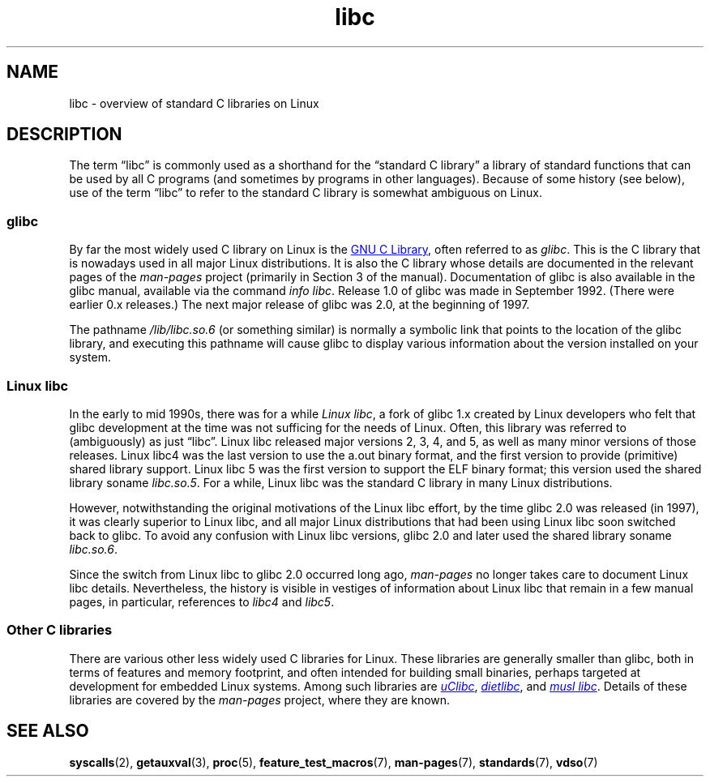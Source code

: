 .\" Copyright (c) 2009 Linux Foundation, written by Michael Kerrisk
.\"     <mtk.manpages@gmail.com>
.\"
.\" SPDX-License-Identifier: Linux-man-pages-copyleft
.\"
.TH libc 7 2024-05-02 "Linux man-pages 6.9.1"
.SH NAME
libc \- overview of standard C libraries on Linux
.SH DESCRIPTION
The term \[lq]libc\[rq] is commonly used as a shorthand for
the \[lq]standard C library\[rq]
a library of standard functions that can be used by all C programs
(and sometimes by programs in other languages).
Because of some history
(see below),
use of the term \[lq]libc\[rq]
to refer to the standard C library is somewhat ambiguous on Linux.
.SS glibc
By far the most widely used C library on Linux is the
.UR http://www.gnu.org\:/software\:/libc/
GNU C Library
.UE ,
often referred to as
.IR glibc .
This is the C library that is nowadays used in all
major Linux distributions.
It is also the C library whose details are documented
in the relevant pages of the
.I man-pages
project
(primarily in Section 3 of the manual).
Documentation of glibc is also available in the glibc manual,
available via the command
.IR "info libc" .
Release 1.0 of glibc was made in September 1992.
(There were earlier 0.x releases.)
The next major release of glibc was 2.0,
at the beginning of 1997.
.P
The pathname
.I /lib/libc.so.6
(or something similar)
is normally a symbolic link that
points to the location of the glibc library,
and executing this pathname will cause glibc to display
various information about the version installed on your system.
.SS Linux libc
In the early to mid 1990s,
there was for a while
.IR "Linux libc" ,
a fork of glibc 1.x created by Linux developers who felt that glibc
development at the time was not sufficing for the needs of Linux.
Often,
this library was referred to (ambiguously) as just \[lq]libc\[rq].
Linux libc released major versions 2, 3, 4, and 5,
as well as many minor versions of those releases.
Linux libc4 was the last version to use the a.out binary format,
and the first version to provide (primitive) shared library support.
Linux libc 5 was the first version to support the ELF binary format;
this version used the shared library soname
.IR libc.so.5 .
For a while,
Linux libc was the standard C library in many Linux distributions.
.P
However,
notwithstanding the original motivations of the Linux libc effort,
by the time glibc 2.0 was released
(in 1997),
it was clearly superior to Linux libc,
and all major Linux distributions that had been using Linux libc
soon switched back to glibc.
To avoid any confusion with Linux libc versions,
glibc 2.0 and later used the shared library soname
.IR libc.so.6 .
.P
Since the switch from Linux libc to glibc 2.0 occurred long ago,
.I man-pages
no longer takes care to document Linux libc details.
Nevertheless,
the history is visible in vestiges of information
about Linux libc that remain in a few manual pages,
in particular,
references to
.I libc4
and
.IR libc5 .
.SS Other C libraries
There are various other less widely used C libraries for Linux.
These libraries are generally smaller than glibc,
both in terms of features and memory footprint,
and often intended for building small binaries,
perhaps targeted at development for embedded Linux systems.
Among such libraries are
.UR http://www\:.uclibc\:.org/
.I uClibc
.UE ,
.UR http://www\:.fefe\:.de/\:dietlibc/
.I dietlibc
.UE ,
and
.UR http://www\:.musl\-libc\:.org/
.I "musl libc"
.UE .
Details of these libraries are covered by the
.I man-pages
project,
where they are known.
.SH SEE ALSO
.BR syscalls (2),
.BR getauxval (3),
.BR proc (5),
.BR feature_test_macros (7),
.BR man\-pages (7),
.BR standards (7),
.BR vdso (7)
